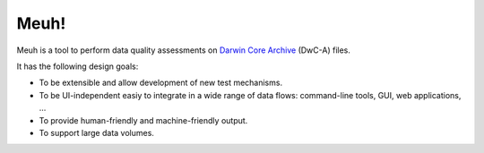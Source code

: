 Meuh!
=====

Meuh is a tool to perform data quality assessments on `Darwin Core Archive`_ (DwC-A) files.

It has the following design goals:

- To be extensible and allow development of new test mechanisms.
- To be UI-independent easiy to integrate in a wide range of data flows: command-line tools, GUI, web applications, ...
- To provide human-friendly and machine-friendly output.
- To support large data volumes.

.. _Darwin Core Archive: http://en.wikipedia.org/wiki/Darwin_Core_Archive